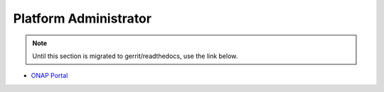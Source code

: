 .. This work is licensed under a Creative Commons Attribution 4.0 International License.
.. http://creativecommons.org/licenses/by/4.0
.. Copyright 2017 AT&T Intellectual Property.  All rights reserved.

Platform Administrator
======================
.. note::
   Until this section is migrated to gerrit/readthedocs, use the link below.

* `ONAP Portal  <https://wiki.onap.org/x/fIsP>`_

